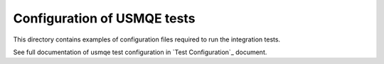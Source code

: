 ==============================
 Configuration of USMQE tests
==============================

This directory contains examples of configuration files required to run the
integration tests.

See full documentation of usmqe test configuration in `Test Configuration`_
document.

.. _`Test Configuraion`: https://github.com/Tendrl/usmqe-tests/blob/master/docs/test_configuration.rst
